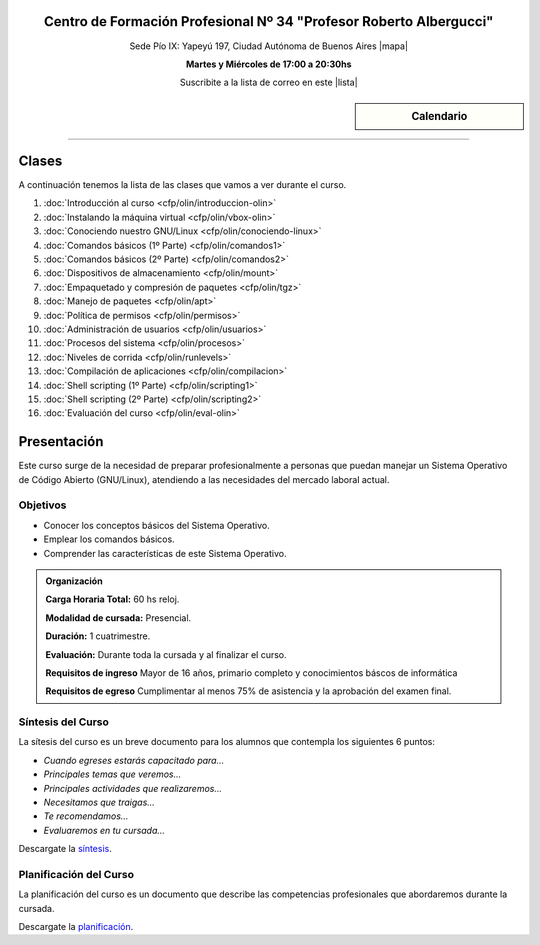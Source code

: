 .. title: Técnicas de programación
.. slug: cfp/prog
.. date: 2015-08-25 13:27:34 UTC-03:00
.. tags: cursos linux operador debian
.. category: cursos cfp
.. link: cfp/prog
.. description: Página Oficial del curso Técnicas de programación del CFP34
.. type: text


.. class:: align-center

Centro de Formación Profesional Nº 34 "Profesor Roberto Albergucci"
===================================================================

.. class:: lead

    Sede Pío IX: Yapeyú 197, Ciudad Autónoma de Buenos Aires |mapa|

    **Martes y Miércoles de 17:00 a 20:30hs**

    Suscribite a la lista de correo en este |lista|

.. |mapa| raw:: html

    <a href="http://www.openstreetmap.org/#map=19/-34.61421/-58.42197&layers=N" target="_blank"><i class="fa fa-map-marker"></i> mapa</a>

.. |lista| raw:: html

    <a href="http://listas.bitson.com.ar/listinfo/python" target="_blank">link</a>


.. sidebar:: Calendario

    .. raw:: html

        <iframe src="https://www.google.com/calendar/embed?showTitle=0&amp;showNav=0&amp;showDate=0&amp;showPrint=0&amp;showTabs=0&amp;showCalendars=0&amp;showTz=0&amp;mode=AGENDA&amp;height=300&amp;wkst=1&amp;bgcolor=%23FFFFFF&amp;src=colomboleandro%40pioix.edu.ar&amp;color=%2342104A&amp;ctz=America%2FArgentina%2FBuenos_Aires"
        style=" border-width:0 " width="400" height="300" frameborder="0"
        scrolling="no"></iframe>


----


Clases
======

A continuación tenemos la lista de las clases que vamos a ver durante el curso.

#. :doc:`Introducción al curso <cfp/olin/introduccion-olin>`
#. :doc:`Instalando la máquina virtual <cfp/olin/vbox-olin>`
#. :doc:`Conociendo nuestro GNU/Linux <cfp/olin/conociendo-linux>`
#. :doc:`Comandos básicos (1º Parte) <cfp/olin/comandos1>`
#. :doc:`Comandos básicos (2º Parte) <cfp/olin/comandos2>`
#. :doc:`Dispositivos de almacenamiento <cfp/olin/mount>`
#. :doc:`Empaquetado y compresión de paquetes <cfp/olin/tgz>`
#. :doc:`Manejo de paquetes <cfp/olin/apt>`
#. :doc:`Política de permisos <cfp/olin/permisos>`
#. :doc:`Administración de usuarios <cfp/olin/usuarios>`
#. :doc:`Procesos del sistema <cfp/olin/procesos>`
#. :doc:`Niveles de corrida <cfp/olin/runlevels>`
#. :doc:`Compilación de aplicaciones <cfp/olin/compilacion>`
#. :doc:`Shell scripting (1º Parte) <cfp/olin/scripting1>`
#. :doc:`Shell scripting (2º Parte) <cfp/olin/scripting2>`
#. :doc:`Evaluación del curso <cfp/olin/eval-olin>`


Presentación
============

Este curso surge de la necesidad de preparar profesionalmente a personas que
puedan manejar un Sistema Operativo de Código Abierto (GNU/Linux), atendiendo a
las necesidades del mercado laboral actual.


.. class:: col-md-6

Objetivos
---------

* Conocer los conceptos básicos del Sistema Operativo.
* Emplear los comandos básicos.
* Comprender las características de este Sistema Operativo.


.. admonition:: Organización

    **Carga Horaria Total:** 60 hs reloj.

    **Modalidad de cursada:** Presencial.

    **Duración:** 1 cuatrimestre.

    **Evaluación:** Durante toda la cursada y al finalizar el curso.

    **Requisitos de ingreso** Mayor de 16 años, primario completo y
    conocimientos báscos de informática

    **Requisitos de egreso** Cumplimentar al menos 75% de asistencia y la
    aprobación del examen final.


.. class:: col-md-6

Síntesis del Curso
------------------

La sítesis del curso es un breve documento para los alumnos que contempla los
siguientes 6 puntos:

- *Cuando egreses estarás capacitado para...*
- *Principales temas que veremos...*
- *Principales actividades que realizaremos...*
- *Necesitamos que traigas...*
- *Te recomendamos...*
- *Evaluaremos en tu cursada...*

Descargate la síntesis_.

.. _síntesis: /olin/sintesis.pdf

.. class:: col-md-6

Planificación del Curso
-----------------------

La planificación del curso es un documento que describe las competencias
profesionales que abordaremos durante la cursada.

Descargate la planificación_.

.. _planificación: /olin/planificacion.pdf

.. .. raw:: html
..
..     <button type="button" class="pull-right btn btn-info" data-toggle="modal" data-target="#myModal">
..         Inscribite
..     </button>
..     <div class="modal fade" id="myModal" tabindex="-1" role="dialog" aria-labelledby="myModalLabel">
..         <div class="modal-dialog">
..             <div class="modal-content">
..                 <div class="modal-header">
..                     <button type="button" class="close" data-dismiss="modal" aria-label="Close">
..                     <span aria-hidden="true">&times;</span></button>
..                     <h4 class="modal-title">Inscribite...</h4>
..                 </div>
..                 <div class="modal-body align-center">
..                     <img src="/images/olin/promo.jpg" height="50%">
..                 </div>
..                 <div class="modal-footer">
..                     <!--<button type="button" class="btn btn-default" data-dismiss="modal">Close</button>-->
..                     <div class="align-right">
..                         <img src="/images/olin/mail.png">
..                     </div>
..                 </div>
..             </div>
..         </div>
..     </div>
..
..     <script
..     src="https://ajax.googleapis.com/ajax/libs/jquery/1.11.3/jquery.min.js">
..     </script>
..     <script type="text/javascript">
..         $(window).load(function(){
..             $('#myModal').modal('show');
..         });
..         setTimeout(function(){$('#myModal').modal('hide');},10000);
..     </script>

